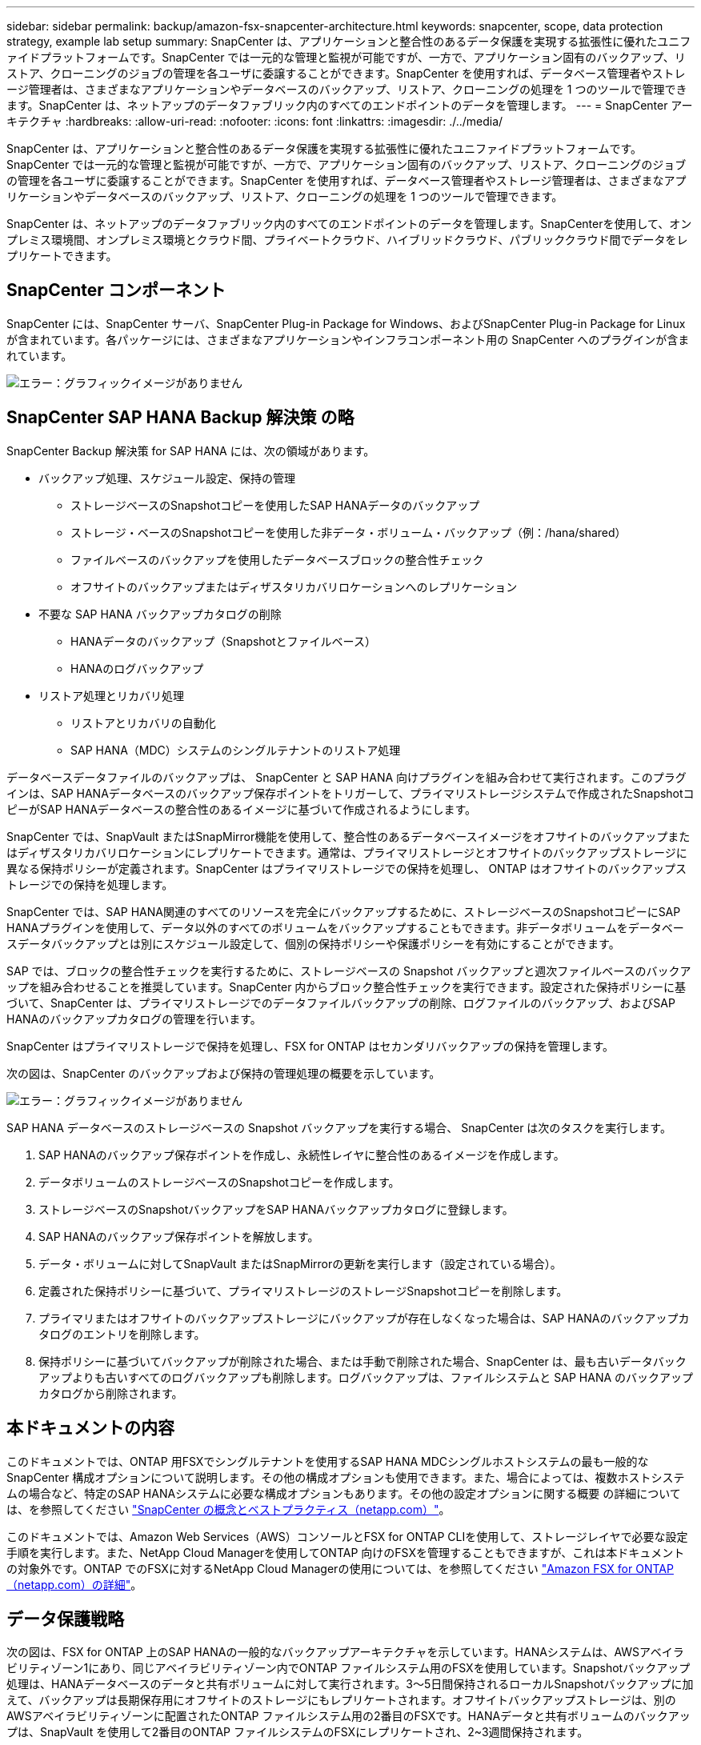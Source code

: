 ---
sidebar: sidebar 
permalink: backup/amazon-fsx-snapcenter-architecture.html 
keywords: snapcenter, scope, data protection strategy, example lab setup 
summary: SnapCenter は、アプリケーションと整合性のあるデータ保護を実現する拡張性に優れたユニファイドプラットフォームです。SnapCenter では一元的な管理と監視が可能ですが、一方で、アプリケーション固有のバックアップ、リストア、クローニングのジョブの管理を各ユーザに委譲することができます。SnapCenter を使用すれば、データベース管理者やストレージ管理者は、さまざまなアプリケーションやデータベースのバックアップ、リストア、クローニングの処理を 1 つのツールで管理できます。SnapCenter は、ネットアップのデータファブリック内のすべてのエンドポイントのデータを管理します。 
---
= SnapCenter アーキテクチャ
:hardbreaks:
:allow-uri-read: 
:nofooter: 
:icons: font
:linkattrs: 
:imagesdir: ./../media/


[role="lead"]
SnapCenter は、アプリケーションと整合性のあるデータ保護を実現する拡張性に優れたユニファイドプラットフォームです。SnapCenter では一元的な管理と監視が可能ですが、一方で、アプリケーション固有のバックアップ、リストア、クローニングのジョブの管理を各ユーザに委譲することができます。SnapCenter を使用すれば、データベース管理者やストレージ管理者は、さまざまなアプリケーションやデータベースのバックアップ、リストア、クローニングの処理を 1 つのツールで管理できます。

SnapCenter は、ネットアップのデータファブリック内のすべてのエンドポイントのデータを管理します。SnapCenterを使用して、オンプレミス環境間、オンプレミス環境とクラウド間、プライベートクラウド、ハイブリッドクラウド、パブリッククラウド間でデータをレプリケートできます。



== SnapCenter コンポーネント

SnapCenter には、SnapCenter サーバ、SnapCenter Plug-in Package for Windows、およびSnapCenter Plug-in Package for Linuxが含まれています。各パッケージには、さまざまなアプリケーションやインフラコンポーネント用の SnapCenter へのプラグインが含まれています。

image::amazon-fsx-image5.png[エラー：グラフィックイメージがありません]



== SnapCenter SAP HANA Backup 解決策 の略

SnapCenter Backup 解決策 for SAP HANA には、次の領域があります。

* バックアップ処理、スケジュール設定、保持の管理
+
** ストレージベースのSnapshotコピーを使用したSAP HANAデータのバックアップ
** ストレージ・ベースのSnapshotコピーを使用した非データ・ボリューム・バックアップ（例：/hana/shared）
** ファイルベースのバックアップを使用したデータベースブロックの整合性チェック
** オフサイトのバックアップまたはディザスタリカバリロケーションへのレプリケーション


* 不要な SAP HANA バックアップカタログの削除
+
** HANAデータのバックアップ（Snapshotとファイルベース）
** HANAのログバックアップ


* リストア処理とリカバリ処理
+
** リストアとリカバリの自動化
** SAP HANA（MDC）システムのシングルテナントのリストア処理




データベースデータファイルのバックアップは、 SnapCenter と SAP HANA 向けプラグインを組み合わせて実行されます。このプラグインは、SAP HANAデータベースのバックアップ保存ポイントをトリガーして、プライマリストレージシステムで作成されたSnapshotコピーがSAP HANAデータベースの整合性のあるイメージに基づいて作成されるようにします。

SnapCenter では、SnapVault またはSnapMirror機能を使用して、整合性のあるデータベースイメージをオフサイトのバックアップまたはディザスタリカバリロケーションにレプリケートできます。通常は、プライマリストレージとオフサイトのバックアップストレージに異なる保持ポリシーが定義されます。SnapCenter はプライマリストレージでの保持を処理し、 ONTAP はオフサイトのバックアップストレージでの保持を処理します。

SnapCenter では、SAP HANA関連のすべてのリソースを完全にバックアップするために、ストレージベースのSnapshotコピーにSAP HANAプラグインを使用して、データ以外のすべてのボリュームをバックアップすることもできます。非データボリュームをデータベースデータバックアップとは別にスケジュール設定して、個別の保持ポリシーや保護ポリシーを有効にすることができます。

SAP では、ブロックの整合性チェックを実行するために、ストレージベースの Snapshot バックアップと週次ファイルベースのバックアップを組み合わせることを推奨しています。SnapCenter 内からブロック整合性チェックを実行できます。設定された保持ポリシーに基づいて、SnapCenter は、プライマリストレージでのデータファイルバックアップの削除、ログファイルのバックアップ、およびSAP HANAのバックアップカタログの管理を行います。

SnapCenter はプライマリストレージで保持を処理し、FSX for ONTAP はセカンダリバックアップの保持を管理します。

次の図は、SnapCenter のバックアップおよび保持の管理処理の概要を示しています。

image::amazon-fsx-image6.png[エラー：グラフィックイメージがありません]

SAP HANA データベースのストレージベースの Snapshot バックアップを実行する場合、 SnapCenter は次のタスクを実行します。

. SAP HANAのバックアップ保存ポイントを作成し、永続性レイヤに整合性のあるイメージを作成します。
. データボリュームのストレージベースのSnapshotコピーを作成します。
. ストレージベースのSnapshotバックアップをSAP HANAバックアップカタログに登録します。
. SAP HANAのバックアップ保存ポイントを解放します。
. データ・ボリュームに対してSnapVault またはSnapMirrorの更新を実行します（設定されている場合）。
. 定義された保持ポリシーに基づいて、プライマリストレージのストレージSnapshotコピーを削除します。
. プライマリまたはオフサイトのバックアップストレージにバックアップが存在しなくなった場合は、SAP HANAのバックアップカタログのエントリを削除します。
. 保持ポリシーに基づいてバックアップが削除された場合、または手動で削除された場合、SnapCenter は、最も古いデータバックアップよりも古いすべてのログバックアップも削除します。ログバックアップは、ファイルシステムと SAP HANA のバックアップカタログから削除されます。




== 本ドキュメントの内容

このドキュメントでは、ONTAP 用FSXでシングルテナントを使用するSAP HANA MDCシングルホストシステムの最も一般的なSnapCenter 構成オプションについて説明します。その他の構成オプションも使用できます。また、場合によっては、複数ホストシステムの場合など、特定のSAP HANAシステムに必要な構成オプションもあります。その他の設定オプションに関する概要 の詳細については、を参照してください https://docs.netapp.com/us-en/netapp-solutions-sap/backup/saphana-br-scs-snapcenter-concepts-and-best-practices.html["SnapCenter の概念とベストプラクティス（netapp.com）"^]。

このドキュメントでは、Amazon Web Services（AWS）コンソールとFSX for ONTAP CLIを使用して、ストレージレイヤで必要な設定手順を実行します。また、NetApp Cloud Managerを使用してONTAP 向けのFSXを管理することもできますが、これは本ドキュメントの対象外です。ONTAP でのFSXに対するNetApp Cloud Managerの使用については、を参照してください https://docs.netapp.com/us-en/occm/concept_fsx_aws.html["Amazon FSX for ONTAP （netapp.com）の詳細"^]。



== データ保護戦略

次の図は、FSX for ONTAP 上のSAP HANAの一般的なバックアップアーキテクチャを示しています。HANAシステムは、AWSアベイラビリティゾーン1にあり、同じアベイラビリティゾーン内でONTAP ファイルシステム用のFSXを使用しています。Snapshotバックアップ処理は、HANAデータベースのデータと共有ボリュームに対して実行されます。3～5日間保持されるローカルSnapshotバックアップに加えて、バックアップは長期保存用にオフサイトのストレージにもレプリケートされます。オフサイトバックアップストレージは、別のAWSアベイラビリティゾーンに配置されたONTAP ファイルシステム用の2番目のFSXです。HANAデータと共有ボリュームのバックアップは、SnapVault を使用して2番目のONTAP ファイルシステムのFSXにレプリケートされ、2~3週間保持されます。

image::amazon-fsx-image7.png[エラー：グラフィックイメージがありません]

SnapCenter を設定する前に、各種SAPシステムのRTOとRPOの要件に基づいてデータ保護戦略を定義する必要があります。

一般的なアプローチとしては、本番システム、開発システム、テストシステム、サンドボックスシステムなどのシステムタイプを定義します。通常、システムタイプが同じ SAP システムのデータ保護パラメータはすべて同じです。

次のパラメータを定義する必要があります。

* Snapshot バックアップを実行する頻度
* Snapshot コピーバックアップをプライマリストレージシステムに保存する期間
* ブロック整合性チェックはどのくらいの頻度で実行する必要がありますか。
* プライマリバックアップをオフサイトのバックアップサイトにレプリケートする必要があるか。
* バックアップをオフサイトのバックアップストレージに保管する期間


次の表に、本番、開発、テストの各システムタイプのデータ保護パラメータの例を示します。本番用システムでは、高いバックアップ頻度が定義されており、バックアップはオフサイトのバックアップサイトに 1 日に 1 回レプリケートされます。テスト用システムの要件は低く、バックアップのレプリケーションはありません。

|===
| パラメータ | 本番用システム | 開発システム | システムをテストする 


| バックアップ頻度 | 6 時間ごと | 6 時間ごと | 6 時間ごと 


| プライマリの保持 | 3 日 | 3 日 | 3 日 


| ブロック整合性チェック | 週に 1 回 | 週に 1 回 | いいえ 


| オフサイトのバックアップサイトへのレプリケーション | 1 日に 1 回 | 1 日に 1 回 | いいえ 


| オフサイトへのバックアップの保持 | 2 週間 | 2 週間 | 該当なし 
|===
次の表に、データ保護パラメータに設定する必要があるポリシーを示します。

|===
| パラメータ | ポリシーLocalSnapです | ポリシーLocalSnapAndSnapVault | ポリシーブロック整合性チェック 


| バックアップタイプ | Snapshot ベース | Snapshot ベース | ファイルベース 


| スケジュール頻度 | 毎時 | 毎日 | 毎週 


| プライマリの保持 | カウント = 12 | カウント = 3 | count = 1 


| SnapVault レプリケーション | いいえ | はい。 | 該当なし 
|===
LocalSnapshot ポリシーは ' 本番システム ' 開発システム ' およびテスト・システムに使用され '2 日間の保持期間を持つローカル Snapshot バックアップをカバーします

リソース保護設定では、スケジュールはシステムタイプごとに異なります。

* プロダクション：4時間ごとにスケジュールを設定します。
* 開発：4時間ごとにスケジュールを設定
* Test：4時間ごとにスケジュールを設定します。


「 LocalSnapAndSnapVault' 」ポリシーは、本番システムおよび開発システムで、オフサイトのバックアップストレージへの日次レプリケーションをカバーするために使用されます。

リソース保護構成では、スケジュールは本番環境と開発環境に対して定義されます。

* 本番：毎日スケジュールを設定します。
* 開発：毎日スケジュールを設定します。本番システムおよび開発システムでは、ファイルベースのバックアップを使用して、週単位のブロック整合性チェックをカバーするために「BlockIntegrityCheck」ポリシーを使用します。


リソース保護構成では、スケジュールは本番環境と開発環境に対して定義されます。

* プロダクション：毎週スケジュールを設定します。
* 開発：毎週スケジュールを設定します。


オフサイトのバックアップポリシーを使用する個々のSAP HANAデータベースに対して、ストレージレイヤで保護関係を設定する必要があります。保護関係は、レプリケートされるボリュームとバックアップの保持をオフサイトのバックアップストレージで定義します。

次の例では、本番用システムと開発用システムごとに、オフサイトのバックアップストレージに2週間の保持を定義します。

この例では、SAP HANAデータベースのリソースと非データボリュームのリソースの保護ポリシーと保持方法は異なります。



== ラボのセットアップ例

このあとのセクションでは、以下のラボ環境の設定例を使用しました。

HANAシステムPFX：

* シングルテナントのシングルホストMDCシステム
* HANA 2.0 SPS 6リビジョン60
* SLES for SAP 15SP3』を参照してください


SnapCenter ：

* バージョン4.6
* HANAデータベースホストに導入されたHANAとLinuxのプラグイン


ONTAP ファイルシステムのFSx：

* ONTAP ファイルシステム用のFSX 2（単一のStorage Virtual Machine（SVM））
* 異なるAWSアベイラビリティゾーンにあるONTAP システムの各FSX
* ONTAP ファイルシステム用の2番目のFSXにHANAデータボリュームがレプリケートされます


image::amazon-fsx-image8.png[エラー：グラフィックイメージがありません]
